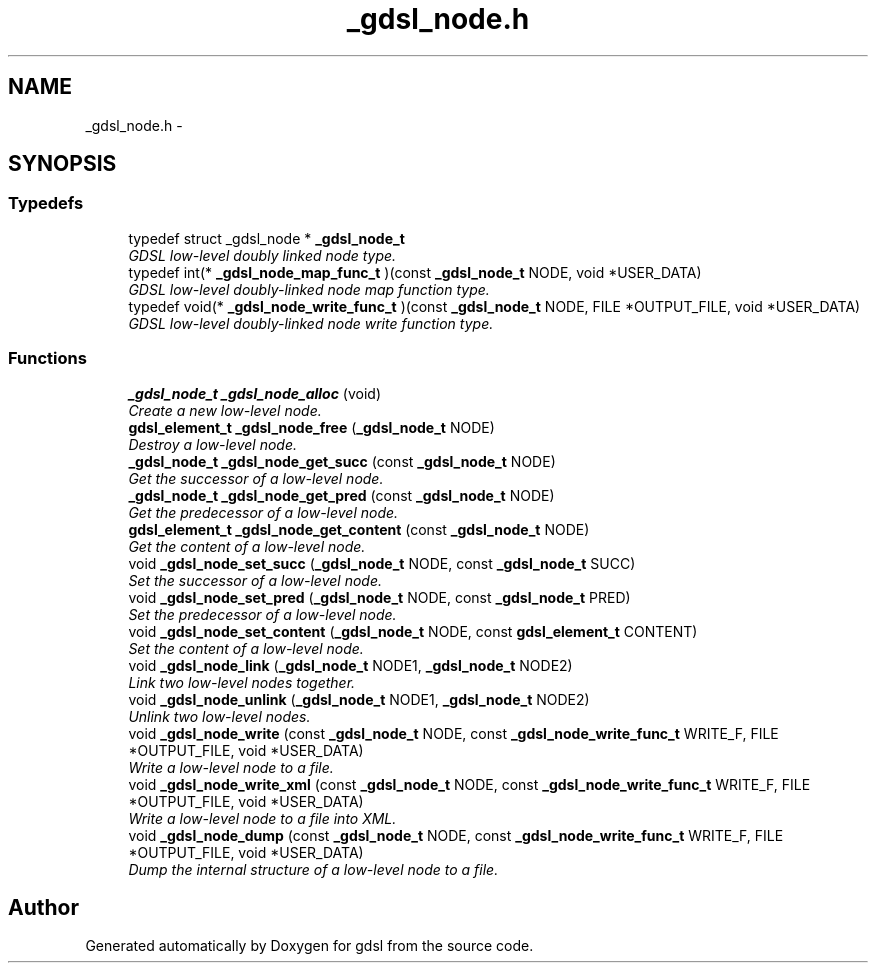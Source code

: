 .TH "_gdsl_node.h" 3 "Wed Jun 12 2013" "Version 1.7" "gdsl" \" -*- nroff -*-
.ad l
.nh
.SH NAME
_gdsl_node.h \- 
.SH SYNOPSIS
.br
.PP
.SS "Typedefs"

.in +1c
.ti -1c
.RI "typedef struct _gdsl_node * \fB_gdsl_node_t\fP"
.br
.RI "\fIGDSL low-level doubly linked node type\&. \fP"
.ti -1c
.RI "typedef int(* \fB_gdsl_node_map_func_t\fP )(const \fB_gdsl_node_t\fP NODE, void *USER_DATA)"
.br
.RI "\fIGDSL low-level doubly-linked node map function type\&. \fP"
.ti -1c
.RI "typedef void(* \fB_gdsl_node_write_func_t\fP )(const \fB_gdsl_node_t\fP NODE, FILE *OUTPUT_FILE, void *USER_DATA)"
.br
.RI "\fIGDSL low-level doubly-linked node write function type\&. \fP"
.in -1c
.SS "Functions"

.in +1c
.ti -1c
.RI "\fB_gdsl_node_t\fP \fB_gdsl_node_alloc\fP (void)"
.br
.RI "\fICreate a new low-level node\&. \fP"
.ti -1c
.RI "\fBgdsl_element_t\fP \fB_gdsl_node_free\fP (\fB_gdsl_node_t\fP NODE)"
.br
.RI "\fIDestroy a low-level node\&. \fP"
.ti -1c
.RI "\fB_gdsl_node_t\fP \fB_gdsl_node_get_succ\fP (const \fB_gdsl_node_t\fP NODE)"
.br
.RI "\fIGet the successor of a low-level node\&. \fP"
.ti -1c
.RI "\fB_gdsl_node_t\fP \fB_gdsl_node_get_pred\fP (const \fB_gdsl_node_t\fP NODE)"
.br
.RI "\fIGet the predecessor of a low-level node\&. \fP"
.ti -1c
.RI "\fBgdsl_element_t\fP \fB_gdsl_node_get_content\fP (const \fB_gdsl_node_t\fP NODE)"
.br
.RI "\fIGet the content of a low-level node\&. \fP"
.ti -1c
.RI "void \fB_gdsl_node_set_succ\fP (\fB_gdsl_node_t\fP NODE, const \fB_gdsl_node_t\fP SUCC)"
.br
.RI "\fISet the successor of a low-level node\&. \fP"
.ti -1c
.RI "void \fB_gdsl_node_set_pred\fP (\fB_gdsl_node_t\fP NODE, const \fB_gdsl_node_t\fP PRED)"
.br
.RI "\fISet the predecessor of a low-level node\&. \fP"
.ti -1c
.RI "void \fB_gdsl_node_set_content\fP (\fB_gdsl_node_t\fP NODE, const \fBgdsl_element_t\fP CONTENT)"
.br
.RI "\fISet the content of a low-level node\&. \fP"
.ti -1c
.RI "void \fB_gdsl_node_link\fP (\fB_gdsl_node_t\fP NODE1, \fB_gdsl_node_t\fP NODE2)"
.br
.RI "\fILink two low-level nodes together\&. \fP"
.ti -1c
.RI "void \fB_gdsl_node_unlink\fP (\fB_gdsl_node_t\fP NODE1, \fB_gdsl_node_t\fP NODE2)"
.br
.RI "\fIUnlink two low-level nodes\&. \fP"
.ti -1c
.RI "void \fB_gdsl_node_write\fP (const \fB_gdsl_node_t\fP NODE, const \fB_gdsl_node_write_func_t\fP WRITE_F, FILE *OUTPUT_FILE, void *USER_DATA)"
.br
.RI "\fIWrite a low-level node to a file\&. \fP"
.ti -1c
.RI "void \fB_gdsl_node_write_xml\fP (const \fB_gdsl_node_t\fP NODE, const \fB_gdsl_node_write_func_t\fP WRITE_F, FILE *OUTPUT_FILE, void *USER_DATA)"
.br
.RI "\fIWrite a low-level node to a file into XML\&. \fP"
.ti -1c
.RI "void \fB_gdsl_node_dump\fP (const \fB_gdsl_node_t\fP NODE, const \fB_gdsl_node_write_func_t\fP WRITE_F, FILE *OUTPUT_FILE, void *USER_DATA)"
.br
.RI "\fIDump the internal structure of a low-level node to a file\&. \fP"
.in -1c
.SH "Author"
.PP 
Generated automatically by Doxygen for gdsl from the source code\&.

